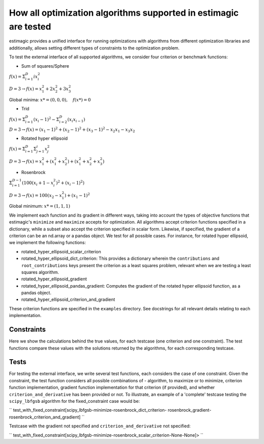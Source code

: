 How all optimization algorithms supported in estimagic are tested
==================================================================

estimagic provides a unified interface for running optimizations
with algorithms from different optimization libraries and
additionally, allows setting different types of constraints to the optimization problem.

To test the external interface of all supported algorithms, we consider four criterion
or benchmark functions:

* Sum of squares/Sphere

:math:`f({x}) = \Sigma^{D}_{i=1} ix_{i}^2`

:math:`D=3 \rightarrow f({x}) = x_1^2 + 2x_2^2 + 3x_3^2`

Global minima: :math:`x* = (0, 0, 0), \quad f(x*) = 0`

* Trid

:math:`f({x}) = \Sigma^{D}_{i=1}(x_{i} - 1)^2 - \Sigma^{D}_{i=2}(x_i x_{i-1})`

:math:`D=3 \rightarrow f({x}) = (x_1-1)^2 + (x_2-1)^2 + (x_3-1)^2 - x_2 x_1 - x_3 x_2`

* Rotated hyper ellipsoid

:math:`f({x}) = \Sigma^{D}_{i=1} \Sigma^{i}_{j=1}x_j^2`

:math:`D=3 \rightarrow f({x}) = x^2_1 + (x^2_1 + x^2_2) + (x^2_1 + x^2_2 + x^2_3)`

* Rosenbrock

:math:`\Sigma^{D-1}_{i=1}(100(x_i+1 - x_i^2)^2 + (x_i - 1)^2)`

:math:`D=3 \rightarrow f({x}) = 100(x_2 - x_1^2) + (x_1 - 1)^2`

Global minimum: :math:`x* = (1, 1, 1)`


We implement each function and its gradient in different ways, taking
into account the types of objective functions that estimagic's
``minimize`` and ``maximize`` accepts  for optimization. All algorithms accept
criterion functions specified in a dictionary, while a subset also accept the criterion
specified in scalar form. Likewise, if specified, the gradient of a criterion can be
an nd.array or a pandas object. We test for all possible cases.
For instance, for rotated hyper ellipsoid, we implement the following functions:

* rotated_hyper_ellipsoid_scalar_criterion
* rotated_hyper_ellipsoid_dict_criterion: This provides a dictionary wherein the
  ``contributions`` and ``root_contributions`` keys present the criterion as a least
  squares problem, relevant when we are testing a least squares algorithm.
* rotated_hyper_ellipsoid_gradient
* rotated_hyper_ellipsoid_pandas_gradient: Computes the gradient of the rotated hyper
  ellipsoid function, as a pandas object.
* rotated_hyper_ellipsoid_criterion_and_gradient

These criterion functions are specified in the ``examples`` directory. See docstrings
for all relevant details relating to each implementation.


Constraints
---------------------------
Here we show the calculations behind the true values, for each testcase (one criterion
and one constraint). The test functions compare these values with the solutions returned
by the algorithms, for each corresponding testcase.

Tests
-----------------------------
For testing the external interface, we write several test functions, each considers the
case of one constraint. Given the constraint, the test function considers all possible
combinations of - algorithm, to maximize or to minimize, criterion function
implementation, gradient function implementation for that criterion (if provided),
and whether ``criterion_and_derivative`` has been provided or not.
To illustrate, an example of a 'complete' testcase testing the ``scipy_lbfgsb``
algorithm for the fixed_constraint case would be:

``
test_with_fixed_constraint[scipy_lbfgsb-minimize-rosenbrock_dict_criterion-
rosenbrock_gradient-rosenbrock_criterion_and_gradient]
``

Testcase with the gradient not specified and ``criterion_and_derivative`` not specified:

``
test_with_fixed_constraint[scipy_lbfgsb-minimize-rosenbrock_scalar_criterion-None-None]>
``
